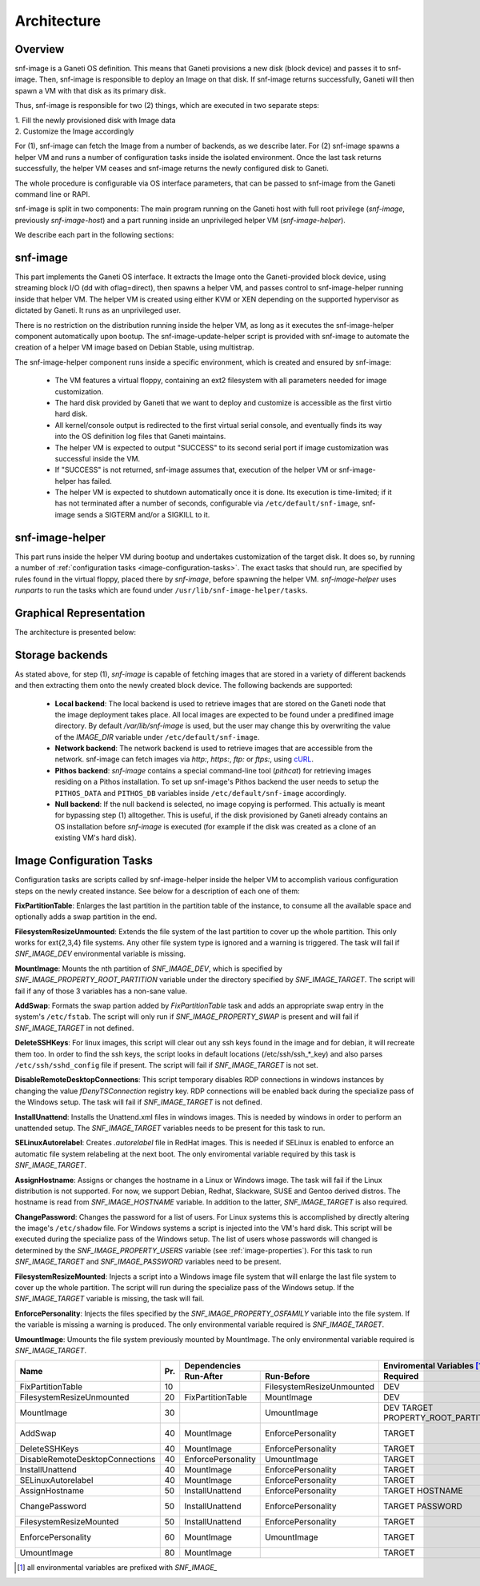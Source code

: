 Architecture
============

Overview
^^^^^^^^

snf-image is a Ganeti OS definition. This means that Ganeti provisions a new
disk (block device) and passes it to snf-image. Then, snf-image is responsible
to deploy an Image on that disk. If snf-image returns successfully, Ganeti will
then spawn a VM with that disk as its primary disk.

Thus, snf-image is responsible for two (2) things, which are executed in two
separate steps:

| 1. Fill the newly provisioned disk with Image data
| 2. Customize the Image accordingly

For (1), snf-image can fetch the Image from a number of backends, as we describe
later. For (2) snf-image spawns a helper VM and runs a number of configuration
tasks inside the isolated environment. Once the last task returns successfully,
the helper VM ceases and snf-image returns the newly configured disk to Ganeti.

The whole procedure is configurable via OS interface parameters, that can be
passed to snf-image from the Ganeti command line or RAPI.

snf-image is split in two components: The main program running on the Ganeti
host with full root privilege (*snf-image*, previously *snf-image-host*) and a
part running inside an unprivileged helper VM (*snf-image-helper*).

We describe each part in the following sections:

snf-image
^^^^^^^^^

This part implements the Ganeti OS interface. It extracts the Image onto the
Ganeti-provided block device, using streaming block I/O (dd with oflag=direct),
then spawns a helper VM, and passes control to snf-image-helper running inside
that helper VM. The helper VM is created using either KVM or XEN depending on
the supported hypervisor as dictated by Ganeti. It runs as an unprivileged
user.

There is no restriction on the distribution running inside the helper VM, as
long as it executes the snf-image-helper component automatically upon bootup.
The snf-image-update-helper script is provided with snf-image to automate the
creation of a helper VM image based on Debian Stable, using multistrap.

The snf-image-helper component runs inside a specific environment, which is
created and ensured by snf-image:

 * The VM features a virtual floppy, containing an ext2 filesystem with all
   parameters needed for image customization.
 * The hard disk provided by Ganeti that we want to deploy and customize is
   accessible as the first virtio hard disk.
 * All kernel/console output is redirected to the first virtual serial console,
   and eventually finds its way into the OS definition log files that Ganeti
   maintains.
 * The helper VM is expected to output "SUCCESS" to its second serial port if
   image customization was successful inside the VM.
 * If "SUCCESS" is not returned, snf-image assumes that, execution of the helper
   VM or snf-image-helper has failed.
 * The helper VM is expected to shutdown automatically once it is done. Its
   execution is time-limited; if it has not terminated after a number of
   seconds, configurable via ``/etc/default/snf-image``, snf-image sends a
   SIGTERM and/or a SIGKILL to it.

snf-image-helper
^^^^^^^^^^^^^^^^

This part runs inside the helper VM during bootup and undertakes customization
of the target disk. It does so, by running a number of :ref:`configuration
tasks <image-configuration-tasks>`. The exact tasks that should run, are
specified by rules found in the virtual floppy, placed there by *snf-image*,
before spawning the helper VM. *snf-image-helper* uses *runparts* to run the
tasks which are found under ``/usr/lib/snf-image-helper/tasks``.

Graphical Representation
^^^^^^^^^^^^^^^^^^^^^^^^

The architecture is presented below:

.. image:: /images/arch.png


.. _storage-backends:

Storage backends
^^^^^^^^^^^^^^^^

As stated above, for step (1), *snf-image* is capable of fetching images that
are stored in a variety of different backends and then extracting them onto the
newly created block device. The following backends are supported:

 * **Local backend**:
   The local backend is used to retrieve images that are stored on the Ganeti
   node that the image deployment takes place. All local images are expected to be
   found under a predifined image directory. By default */var/lib/snf-image* is
   used, but the user may change this by overwriting the value of the
   *IMAGE_DIR* variable under ``/etc/default/snf-image``.

 * **Network backend**:
   The network backend is used to retrieve images that are accessible from the
   network. snf-image can fetch images via *http:*, *https:*, *ftp:* or *ftps:*,
   using `cURL <http://curl.haxx.se/>`_.

 * **Pithos backend**:
   *snf-image* contains a special command-line tool (*pithcat*) for retrieving
   images residing on a Pithos installation. To set up snf-image's Pithos backend
   the user needs to setup the ``PITHOS_DATA`` and ``PITHOS_DB`` variables inside
   ``/etc/default/snf-image`` accordingly.

 * **Null backend**:
   If the null backend is selected, no image copying is performed. This actually
   is meant for bypassing step (1) alltogether. This is useful, if the disk
   provisioned by Ganeti already contains an OS installation before *snf-image* is
   executed (for example if the disk was created as a clone of an existing VM's
   hard disk).

.. _image-configuration-tasks:

Image Configuration Tasks
^^^^^^^^^^^^^^^^^^^^^^^^^

Configuration tasks are scripts called by snf-image-helper inside the helper VM
to accomplish various configuration steps on the newly created instance. See
below for a description of each one of them:

**FixPartitionTable**: Enlarges the last partition in the partition table of
the instance, to consume all the available space and optionally adds a swap
partition in the end.

**FilesystemResizeUnmounted**: Extends the file system of the last partition to
cover up the whole partition. This only works for ext{2,3,4} file systems. Any
other file system type is ignored and a warning is triggered. The task will
fail if *SNF_IMAGE_DEV* environmental variable is missing.

**MountImage**: Mounts the nth partition of *SNF_IMAGE_DEV*, which is specified
by *SNF_IMAGE_PROPERTY_ROOT_PARTITION* variable under the directory specified
by *SNF_IMAGE_TARGET*. The script will fail if any of those 3 variables has a
non-sane value.

**AddSwap**: Formats the swap partion added by *FixPartitionTable* task and
adds an appropriate swap entry in the system's ``/etc/fstab``. The script will
only run if *SNF_IMAGE_PROPERTY_SWAP* is present and will fail if
*SNF_IMAGE_TARGET* in not defined.

**DeleteSSHKeys**: For linux images, this script will clear out any ssh keys
found in the image and for debian, it will recreate them too. In order to find
the ssh keys, the script looks in default locations (/etc/ssh/ssh_*_key) and
also parses ``/etc/ssh/sshd_config`` file if present. The script will fail if
*SNF_IMAGE_TARGET* is not set.

**DisableRemoteDesktopConnections**: This script temporary disables RDP
connections in windows instances by changing the value *fDenyTSConnection*
registry key. RDP connections will be enabled back during the specialize pass
of the Windows setup. The task will fail if *SNF_IMAGE_TARGET* is not defined.

**InstallUnattend**: Installs the Unattend.xml files in windows images. This is
needed by windows in order to perform an unattended setup. The
*SNF_IMAGE_TARGET* variables needs to be present for this task to run.

**SELinuxAutorelabel**: Creates *.autorelabel* file in RedHat images. This is
needed if SELinux is enabled to enforce an automatic file system relabeling at
the next boot. The only enviromental variable required by this task is
*SNF_IMAGE_TARGET*.

**AssignHostname**: Assigns or changes the hostname in a Linux or Windows
image. The task will fail if the Linux distribution is not supported. For now,
we support Debian, Redhat, Slackware, SUSE and Gentoo derived distros. The
hostname is read from *SNF_IMAGE_HOSTNAME* variable. In addition to the latter,
*SNF_IMAGE_TARGET* is also required.

**ChangePassword**: Changes the password for a list of users. For Linux systems
this is accomplished by directly altering the image's ``/etc/shadow`` file. For
Windows systems a script is injected into the VM's hard disk. This script will
be executed during the specialize pass of the Windows setup. The list of users
whose passwords will changed is determined by the *SNF_IMAGE_PROPERTY_USERS*
variable (see :ref:`image-properties`). For this task to run *SNF_IMAGE_TARGET*
and *SNF_IMAGE_PASSWORD* variables need to be present.

**FilesystemResizeMounted**: Injects a script into a Windows image file system
that will enlarge the last file system to cover up the whole partition. The
script will run during the specialize pass of the Windows setup. If the
*SNF_IMAGE_TARGET* variable is missing, the task will fail.

**EnforcePersonality**: Injects the files specified by the
*SNF_IMAGE_PROPERTY_OSFAMILY* variable into the file system. If the variable is
missing a warning is produced. The only environmental variable required is
*SNF_IMAGE_TARGET*.

**UmountImage**: Umounts the file system previously mounted by MountImage. The
only environmental variable required is *SNF_IMAGE_TARGET*.


+-------------------------------+---+--------------------------------------------+--------------------------------------------------+
|                               |   |               Dependencies                 |               Enviromental Variables [#]_        |
+          Name                 |   +------------------+-------------------------+-------------------------+------------------------+
|                               |Pr.|        Run-After |        Run-Before       |        Required         |      Optional          |
+===============================+===+==================+=========================+=========================+========================+
|FixPartitionTable              |10 |                  |FilesystemResizeUnmounted|DEV                      |                        |
+-------------------------------+---+------------------+-------------------------+-------------------------+------------------------+
|FilesystemResizeUnmounted      |20 |FixPartitionTable |MountImage               |DEV                      |                        |
+-------------------------------+---+------------------+-------------------------+-------------------------+------------------------+
|MountImage                     |30 |                  |UmountImage              |DEV                      |                        |
|                               |   |                  |                         |TARGET                   |                        |
|                               |   |                  |                         |PROPERTY_ROOT_PARTITION  |                        |
+-------------------------------+---+------------------+-------------------------+-------------------------+------------------------+
|AddSwap                        |40 |MountImage        |EnforcePersonality       |TARGET                   |PROPERTY_OSFAMILY       |
|                               |   |                  |                         |                         |PROPERTY_SWAP           |
+-------------------------------+---+------------------+-------------------------+-------------------------+------------------------+
|DeleteSSHKeys                  |40 |MountImage        |EnforcePersonality       |TARGET                   |PROPERTY_OSFAMILY       |
+-------------------------------+---+------------------+-------------------------+-------------------------+------------------------+
|DisableRemoteDesktopConnections|40 |EnforcePersonality|UmountImage              |TARGET                   |PROPERTY_OSFAMILY       |
+-------------------------------+---+------------------+-------------------------+-------------------------+------------------------+
|InstallUnattend                |40 |MountImage        |EnforcePersonality       |TARGET                   |PROPERTY_OSFAMILY       |
+-------------------------------+---+------------------+-------------------------+-------------------------+------------------------+
|SELinuxAutorelabel             |40 |MountImage        |EnforcePersonality       |TARGET                   |PROPERTY_OSFAMILY       |
+-------------------------------+---+------------------+-------------------------+-------------------------+------------------------+
|AssignHostname                 |50 |InstallUnattend   |EnforcePersonality       |TARGET                   |                        |
|                               |   |                  |                         |HOSTNAME                 |PROPERTY_OSFAMILY       |
+-------------------------------+---+------------------+-------------------------+-------------------------+------------------------+
|ChangePassword                 |50 |InstallUnattend   |EnforcePersonality       |TARGET                   |PROPERTY_USERS          |
|                               |   |                  |                         |PASSWORD                 |PROPERTY_OSFAMILY       |
+-------------------------------+---+------------------+-------------------------+-------------------------+------------------------+
|FilesystemResizeMounted        |50 |InstallUnattend   |EnforcePersonality       |TARGET                   |PROPERTY_OSFAMILY       |
+-------------------------------+---+------------------+-------------------------+-------------------------+------------------------+
|EnforcePersonality             |60 |MountImage        |UmountImage              |TARGET                   |PERSONALITY             |
|                               |   |                  |                         |                         |PROPERTY_OSFAMILY       |
+-------------------------------+---+------------------+-------------------------+-------------------------+------------------------+
|UmountImage                    |80 |MountImage        |                         |TARGET                   |                        |
+-------------------------------+---+------------------+-------------------------+-------------------------+------------------------+

.. [#] all environmental variables are prefixed with *SNF_IMAGE_*
